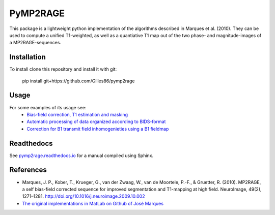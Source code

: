 =========
PyMP2RAGE
=========

This package is a lightweight python implementation of the algorithms described in Marques et al. (2010). They can be used to compute a unified T1-weighted, as well as a quantiative T1 map out of the two phase- and magnitude-images of a MP2RAGE-sequences.

Installation
============
To install clone this repository and install it with git:

    pip install git+https://github.com/Gilles86/pymp2rage

Usage
=====
For some examples of its usage see: 
 * `Bias-field correction, T1 estimation and masking <notebooks/MP2RAGE%20and%20T1%20fitting.ipynb>`_
 * `Automatic processing of data organized according to BIDS-format <notebooks/Load%20and%20save%20to%20BIDs%20dataset.ipynb>`_
 * `Correction for B1 transmit field inhomogenieties using a B1 fieldmap <notebooks/B1%20correction.ipynb>`_

Readthedocs
===========
See `pymp2rage.readthedocs.io <http://pymp2rage.readthedocs.io/>`_ for a manual compiled using Sphinx.


References
==========
* Marques, J. P., Kober, T., Krueger, G., van der Zwaag, W., van de Moortele, P.-F., & Gruetter, R. (2010). MP2RAGE, a self bias-field corrected sequence for improved segmentation and T1-mapping at high field. NeuroImage, 49(2), 1271–1281. http://doi.org/10.1016/j.neuroimage.2009.10.002
* `The original implementations in MatLab on Github of José Marques <https://github.com/JosePMarques/MP2RAGE-related-scripts>`_ 
